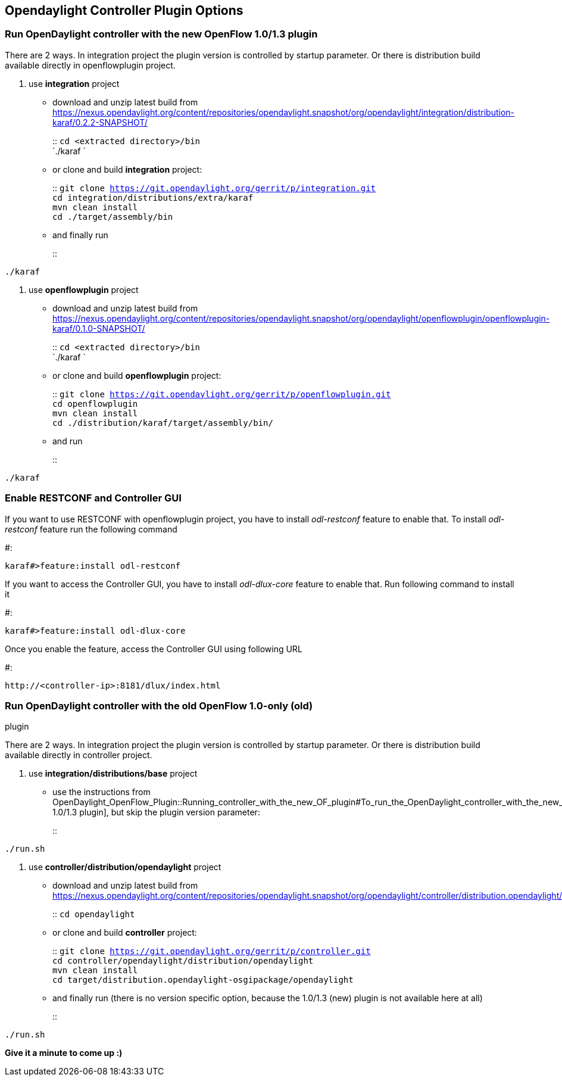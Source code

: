 [[opendaylight-controller-plugin-options]]
== Opendaylight Controller Plugin Options

[[run-opendaylight-controller-with-the-new-openflow-1.01.3-plugin]]
=== Run OpenDaylight controller with the new OpenFlow 1.0/1.3 plugin

There are 2 ways. In integration project the plugin version is
controlled by startup parameter. Or there is distribution build
available directly in openflowplugin project.

1.  use *integration* project
* download and unzip latest build from
https://nexus.opendaylight.org/content/repositories/opendaylight.snapshot/org/opendaylight/integration/distribution-karaf/0.2.2-SNAPSHOT/
+
::
  `cd <extracted directory>/bin`
  +
  `./karaf `
* or clone and build *integration* project:
+
::
  `git clone https://git.opendaylight.org/gerrit/p/integration.git`
  +
  `cd integration/distributions/extra/karaf`
  +
  `mvn clean install`
  +
  `cd ./target/assembly/bin`
* and finally run
+
::
-------
./karaf
-------
2.  use *openflowplugin* project
* download and unzip latest build from
https://nexus.opendaylight.org/content/repositories/opendaylight.snapshot/org/opendaylight/openflowplugin/openflowplugin-karaf/0.1.0-SNAPSHOT/
+
::
  `cd <extracted directory>/bin`
  +
  `./karaf `
* or clone and build *openflowplugin* project:
+
::
  `git clone https://git.opendaylight.org/gerrit/p/openflowplugin.git`
  +
  `cd openflowplugin`
  +
  `mvn clean install`
  +
  `cd ./distribution/karaf/target/assembly/bin/`
* and run
+
::
-------
./karaf
-------

[[enable-restconf-and-controller-gui]]
=== Enable RESTCONF and Controller GUI

If you want to use RESTCONF with openflowplugin project, you have to
install _odl-restconf_ feature to enable that. To install _odl-restconf_
feature run the following command

#:

-----------------------------------
karaf#>feature:install odl-restconf
-----------------------------------

If you want to access the Controller GUI, you have to install
_odl-dlux-core_ feature to enable that. Run following command to install
it

#:

------------------------------------
karaf#>feature:install odl-dlux-core
------------------------------------

Once you enable the feature, access the Controller GUI using following
URL

#:

-------------------------------------------
http://<controller-ip>:8181/dlux/index.html
-------------------------------------------

[[run-opendaylight-controller-with-the-old-openflow-1.0-only-old-plugin]]
=== Run OpenDaylight controller with the old OpenFlow 1.0-only (old)
plugin

There are 2 ways. In integration project the plugin version is
controlled by startup parameter. Or there is distribution build
available directly in controller project.

1.  use *integration/distributions/base* project
* use the instructions from
OpenDaylight_OpenFlow_Plugin::Running_controller_with_the_new_OF_plugin#To_run_the_OpenDaylight_controller_with_the_new_OpenFlow_1.0/1.3_(new)_plugin[
1.0/1.3 plugin], but skip the plugin version parameter:
+
::
--------
./run.sh
--------
2.  use *controller/distribution/opendaylight* project
* download and unzip latest build from
https://nexus.opendaylight.org/content/repositories/opendaylight.snapshot/org/opendaylight/controller/distribution.opendaylight/
+
::
  `cd opendaylight`
* or clone and build *controller* project:
+
::
  `git clone https://git.opendaylight.org/gerrit/p/controller.git`
  +
  `cd controller/opendaylight/distribution/opendaylight`
  +
  `mvn clean install`
  +
  `cd target/distribution.opendaylight-osgipackage/opendaylight`
* and finally run (there is no version specific option, because the
1.0/1.3 (new) plugin is not available here at all)
+
::
--------
./run.sh
--------

*Give it a minute to come up :)*
